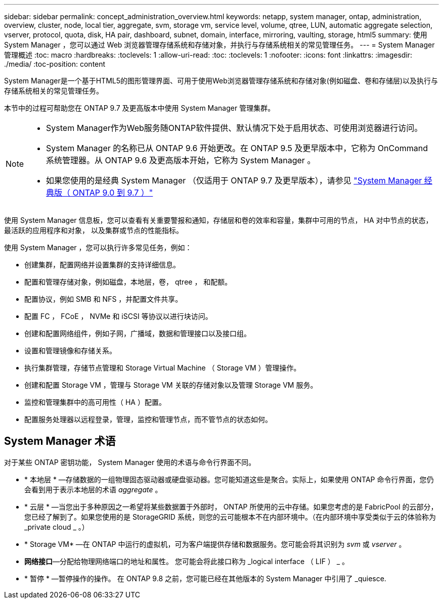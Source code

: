 ---
sidebar: sidebar 
permalink: concept_administration_overview.html 
keywords: netapp, system manager, ontap, administration, overview, cluster, node, local tier, aggregate, svm, storage vm, service level, volume, qtree, LUN, automatic aggregate selection, vserver, protocol, quota, disk, HA pair, dashboard, subnet, domain, interface, mirroring, vaulting, storage, html5 
summary: 使用 System Manager ，您可以通过 Web 浏览器管理存储系统和存储对象，并执行与存储系统相关的常见管理任务。 
---
= System Manager 管理概述
:toc: macro
:hardbreaks:
:toclevels: 1
:allow-uri-read: 
:toc: 
:toclevels: 1
:nofooter: 
:icons: font
:linkattrs: 
:imagesdir: ./media/
:toc-position: content


[role="lead"]
System Manager是一个基于HTML5的图形管理界面、可用于使用Web浏览器管理存储系统和存储对象(例如磁盘、卷和存储层)以及执行与存储系统相关的常见管理任务。

本节中的过程可帮助您在 ONTAP 9.7 及更高版本中使用 System Manager 管理集群。

[NOTE]
====
* System Manager作为Web服务随ONTAP软件提供、默认情况下处于启用状态、可使用浏览器进行访问。
* System Manager 的名称已从 ONTAP 9.6 开始更改。在 ONTAP 9.5 及更早版本中，它称为 OnCommand 系统管理器。从 ONTAP 9.6 及更高版本开始，它称为 System Manager 。
* 如果您使用的是经典 System Manager （仅适用于 ONTAP 9.7 及更早版本），请参见  https://docs.netapp.com/us-en/ontap-sm-classic/index.html["System Manager 经典版（ ONTAP 9.0 到 9.7 ）"^]


====
使用 System Manager 信息板，您可以查看有关重要警报和通知，存储层和卷的效率和容量，集群中可用的节点， HA 对中节点的状态，最活跃的应用程序和对象， 以及集群或节点的性能指标。

使用 System Manager ，您可以执行许多常见任务，例如：

* 创建集群，配置网络并设置集群的支持详细信息。
* 配置和管理存储对象，例如磁盘，本地层，卷， qtree ， 和配额。
* 配置协议，例如 SMB 和 NFS ，并配置文件共享。
* 配置 FC ， FCoE ， NVMe 和 iSCSI 等协议以进行块访问。
* 创建和配置网络组件，例如子网，广播域，数据和管理接口以及接口组。
* 设置和管理镜像和存储关系。
* 执行集群管理，存储节点管理和 Storage Virtual Machine （ Storage VM ）管理操作。
* 创建和配置 Storage VM ，管理与 Storage VM 关联的存储对象以及管理 Storage VM 服务。
* 监控和管理集群中的高可用性（ HA ）配置。
* 配置服务处理器以远程登录，管理，监控和管理节点，而不管节点的状态如何。




== System Manager 术语

对于某些 ONTAP 密钥功能， System Manager 使用的术语与命令行界面不同。

* * 本地层 * —存储数据的一组物理固态驱动器或硬盘驱动器。您可能知道这些是聚合。实际上，如果使用 ONTAP 命令行界面，您仍会看到用于表示本地层的术语 _aggregate_ 。
* * 云层 * —当您出于多种原因之一希望将某些数据置于外部时， ONTAP 所使用的云中存储。如果您考虑的是 FabricPool 的云部分，您已经了解到了。如果您使用的是 StorageGRID 系统，则您的云可能根本不在内部环境中。（在内部环境中享受类似于云的体验称为 _private cloud _ 。）
* * Storage VM* —在 ONTAP 中运行的虚拟机，可为客户端提供存储和数据服务。您可能会将其识别为 _svm_ 或 _vserver_ 。
* *网络接口*—分配给物理网络端口的地址和属性。  您可能会将此接口称为 _logical interface （ LIF ） _ 。
* * 暂停 * —暂停操作的操作。  在 ONTAP 9.8 之前，您可能已经在其他版本的 System Manager 中引用了 _quiesce.

